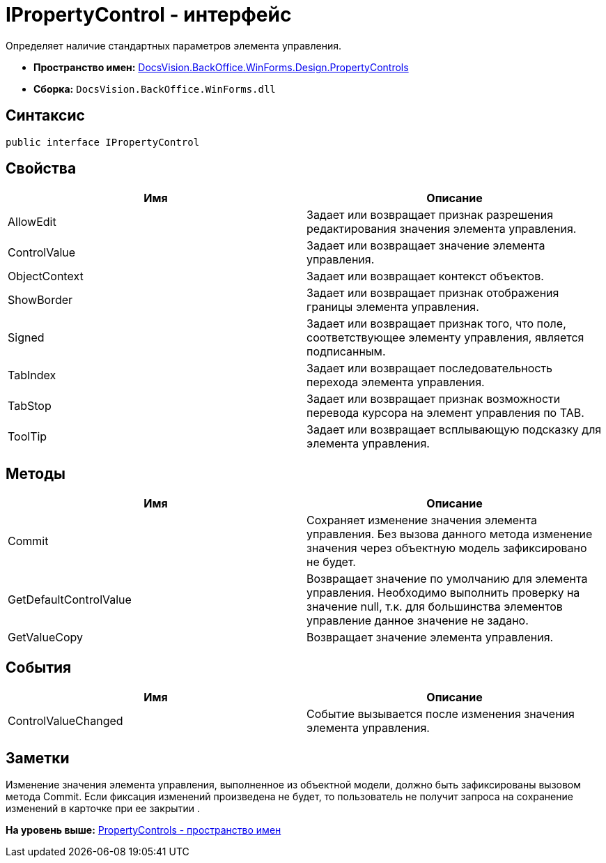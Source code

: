 = IPropertyControl - интерфейс

Определяет наличие стандартных параметров элемента управления.

* [.keyword]*Пространство имен:* xref:PropertyControls_NS.adoc[DocsVision.BackOffice.WinForms.Design.PropertyControls]
* [.keyword]*Сборка:* [.ph .filepath]`DocsVision.BackOffice.WinForms.dll`

== Синтаксис

[source,pre,codeblock,language-csharp]
----
public interface IPropertyControl
----

== Свойства

[cols=",",options="header",]
|===
|Имя |Описание
|AllowEdit |Задает или возвращает признак разрешения редактирования значения элемента управления.
|ControlValue |Задает или возвращает значение элемента управления.
|ObjectContext |Задает или возвращает контекст объектов.
|ShowBorder |Задает или возвращает признак отображения границы элемента управления.
|Signed |Задает или возвращает признак того, что поле, соответствующее элементу управления, является подписанным.
|TabIndex |Задает или возвращает последовательность перехода элемента управления.
|TabStop |Задает или возвращает признак возможности перевода курсора на элемент управления по TAB.
|ToolTip |Задает или возвращает всплывающую подсказку для элемента управления.
|===

== Методы

[cols=",",options="header",]
|===
|Имя |Описание
|Commit |Сохраняет изменение значения элемента управления. Без вызова данного метода изменение значения через объектную модель зафиксировано не будет.
|GetDefaultControlValue |Возвращает значение по умолчанию для элемента управления. Необходимо выполнить проверку на значение null, т.к. для большинства элементов управление данное значение не задано.
|GetValueCopy |Возвращает значение элемента управления.
|===

== События

[cols=",",options="header",]
|===
|Имя |Описание
|ControlValueChanged |Событие вызывается после изменения значения элемента управления.
|===

== Заметки

Изменение значения элемента управления, выполненное из объектной модели, должно быть зафиксированы вызовом метода [.keyword .apiname]#Commit#. Если фиксация изменений произведена не будет, то пользователь не получит запроса на сохранение изменений в карточке при ее закрытии .

*На уровень выше:* xref:../../../../../../api/DocsVision/BackOffice/WinForms/Design/PropertyControls/PropertyControls_NS.adoc[PropertyControls - пространство имен]
